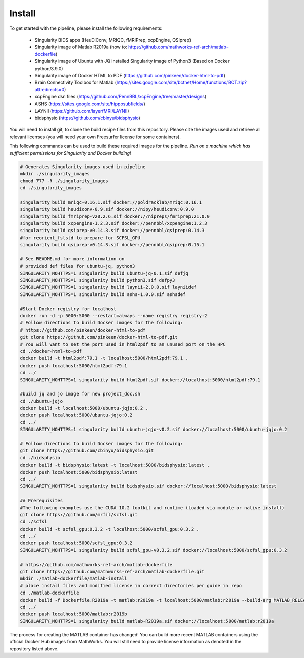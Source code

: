 .. _Install :

-------
Install
-------

To get started with the pipeline, please install the following requirements: 

    * Singularity BIDS apps (HeuDiConv, MRIQC, fMRIPrep, xcpEngine, QSIprep) 
    * Singularity image of Matlab R2019a (how to: https://github.com/mathworks-ref-arch/matlab-dockerfile) 
    * Singularity image of Ubuntu with JQ installed Singularity image of Python3 (Based on Docker python/3.9.0) 
    * Singularity image of Docker HTML to PDF (https://github.com/pinkeen/docker-html-to-pdf) 
    * Brain Connectivity Toolbox for Matlab (https://sites.google.com/site/bctnet/Home/functions/BCT.zip?attredirects=0) 
    * xcpEngine dsn files (https://github.com/PennBBL/xcpEngine/tree/master/designs) 
    * ASHS (https://sites.google.com/site/hipposubfields/) 
    * LAYNII (https://github.com/layerfMRI/LAYNII) 
    * bidsphysio (https://github.com/cbinyu/bidsphysio)

You will need to install git, to clone the build recipe files from this repository.
Please cite the images used and retrieve all relevant licenses (you will need your own Freesurfer license for some containers).

This following commands can be used to build these required images for the pipeline.
*Run on a machine which has sufficient permissions for Singularity and Docker building!*

.. code-block:: bash

    # Generates Singularity images used in pipeline
    mkdir ./singularity_images
    chmod 777 -R ./singularity_images
    cd ./singularity_images

    singularity build mriqc-0.16.1.sif docker://poldracklab/mriqc:0.16.1
    singularity build heudiconv-0.9.sif docker://nipy/heudiconv:0.9.0
    singularity build fmriprep-v20.2.6.sif docker://nipreps/fmriprep:21.0.0
    singularity build xcpengine-1.2.3.sif docker://pennbbl/xcpengine:1.2.3
    singularity build qsiprep-v0.14.3.sif docker://pennbbl/qsiprep:0.14.3
    #for reorient_fslstd to prepare for SCFSL_GPU
    singularity build qsiprep-v0.14.3.sif docker://pennbbl/qsiprep:0.15.1

    # See README.md for more information on 
    # provided def files for ubuntu-jq, python3
    SINGULARITY_NOHTTPS=1 singularity build ubuntu-jq-0.1.sif defjq
    SINGULARITY_NOHTTPS=1 singularity build python3.sif defpy3
    SINGULARITY_NOHTTPS=1 singularity build laynii-2.0.0.sif layniidef
    SINGULARITY_NOHTTPS=1 singularity build ashs-1.0.0.sif ashsdef

    #Start Docker registry for localhost
    docker run -d -p 5000:5000 --restart=always --name registry registry:2
    # Follow directions to build Docker images for the following:
    # https://github.com/pinkeen/docker-html-to-pdf
    git clone https://github.com/pinkeen/docker-html-to-pdf.git
    # You will want to set the port used in html2pdf to an unused port on the HPC 
    cd ./docker-html-to-pdf
    docker build -t html2pdf:79.1 -t localhost:5000/html2pdf:79.1 .
    docker push localhost:5000/html2pdf:79.1
    cd ../
    SINGULARITY_NOHTTPS=1 singularity build html2pdf.sif docker://localhost:5000/html2pdf:79.1
    
    #build jq and jo image for new project_doc.sh
    cd ./ubuntu-jqjo
    docker build -t localhost:5000/ubuntu-jqjo:0.2 .
    docker push localhost:5000/ubuntu-jqjo:0.2
    cd ../
    SINGULARITY_NOHTTPS=1 singularity build ubuntu-jqjo-v0.2.sif docker://localhost:5000/ubuntu-jqjo:0.2

    # Follow directions to build Docker images for the following:
    git clone https://github.com/cbinyu/bidsphysio.git
    cd ./bidsphysio
    docker build -t bidsphysio:latest -t localhost:5000/bidsphysio:latest .
    docker push localhost:5000/bidsphysio:latest
    cd ../
    SINGULARITY_NOHTTPS=1 singularity build bidsphysio.sif docker://localhost:5000/bidsphysio:latest
    
    ## Prerequisites
    #The following examples use the CUDA 10.2 toolkit and runtime (loaded via module or native install)
    git clone https://github.com/mrfil/scfsl.git
    cd ./scfsl
    docker build -t scfsl_gpu:0.3.2 -t localhost:5000/scfsl_gpu:0.3.2 .
    cd ../
    docker push localhost:5000/scfsl_gpu:0.3.2
    SINGULARITY_NOHTTPS=1 singularity build scfsl_gpu-v0.3.2.sif docker://localhost:5000/scfsl_gpu:0.3.2
    
    # https://github.com/mathworks-ref-arch/matlab-dockerfile
    git clone https://github.com/mathworks-ref-arch/matlab-dockerfile.git
    mkdir ./matlab-dockerfile/matlab-install
    # place install files and modified license in correct directories per guide in repo
    cd ./matlab-dockerfile
    docker build -f Dockerfile.R2019a -t matlab:r2019a -t localhost:5000/matlab:r2019a --build-arg MATLAB_RELEASE=R2019a .
    cd ../
    docker push localhost:5000/matlab:r2019b
    SINGULARITY_NOHTTPS=1 singularity build matlab-R2019a.sif docker://localhost:5000/matlab:r2019a


The process for creating the MATLAB container has changed! You can build more recent MATLAB containers using the 
official Docker Hub images from MathWorks. You will still need to provide license information as denoted in the 
repository listed above.

